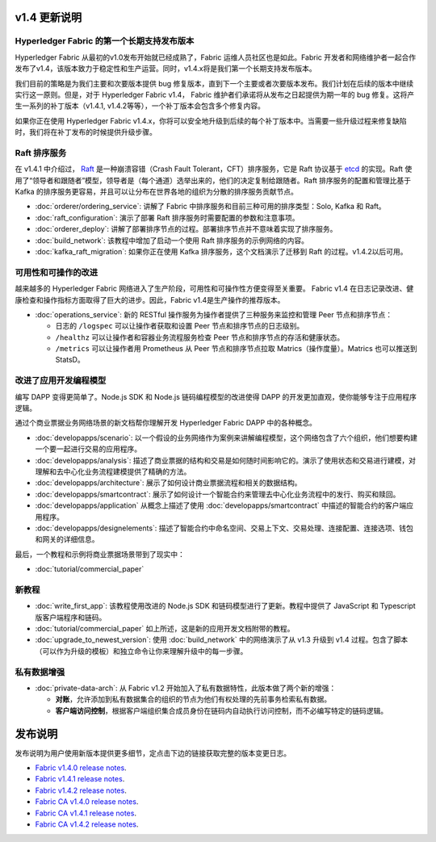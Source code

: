 v1.4 更新说明
==================

Hyperledger Fabric 的第一个长期支持发布版本
----------------------------------------------------

Hyperledger Fabric 从最初的v1.0发布开始就已经成熟了，Fabric 运维人员社区也是如此。Fabric 开发者和网络维护者一起合作发布了v1.4，该版本致力于稳定性和生产运营。同时，v1.4.x将是我们第一个长期支持发布版本。

我们目前的策略是为我们主要和次要版本提供 bug 修复版本，直到下一个主要或者次要版本发布。我们计划在后续的版本中继续实行这一原则。但是，对于 Hyperledger Fabric v1.4， Fabric 维护者们承诺将从发布之日起提供为期一年的 bug 修复。这将产生一系列的补丁版本（v1.4.1, v1.4.2等等），一个补丁版本会包含多个修复内容。

如果你正在使用 Hyperledger Fabric v1.4.x，你将可以安全地升级到后续的每个补丁版本中。当需要一些升级过程来修复缺陷时，我们将在补丁发布的时候提供升级步骤。

Raft 排序服务
---------------------

在 v1.4.1 中介绍过， `Raft <https://raft.github.io/raft.pdf>`_ 是一种崩溃容错（Crash Fault Tolerant，CFT）排序服务，它是 Raft 协议基于 `etcd <https://coreos.com/etcd/>`_ 的实现。Raft 使用了“领导者和跟随者”模型，领导者是（每个通道）选举出来的，他们的决定复制给跟随者。Raft 排序服务的配置和管理比基于 Kafka 的排序服务更容易，并且可以让分布在世界各地的组织为分散的排序服务贡献节点。

* :doc:`orderer/ordering_service`:
  讲解了 Fabric 中排序服务和目前三种可用的排序类型：Solo, Kafka 和 Raft。

* :doc:`raft_configuration`:
  演示了部署 Raft 排序服务时需要配置的参数和注意事项。

* :doc:`orderer_deploy`:
  讲解了部署排序节点的过程。部署排序节点并不意味着实现了排序服务。

* :doc:`build_network`:
  该教程中增加了启动一个使用 Raft 排序服务的示例网络的内容。

* :doc:`kafka_raft_migration`:
  如果你正在使用 Kafka 排序服务，这个文档演示了迁移到 Raft 的过程。v1.4.2以后可用。

可用性和可操作的改进
------------------------------------------

越来越多的 Hyperledger Fabric 网络进入了生产阶段，可用性和可操作性方便变得至关重要。 Fabric v1.4 在日志记录改进、健康检查和操作指标方面取得了巨大的进步。因此，Fabric v1.4是生产操作的推荐版本。

* :doc:`operations_service`:
  新的 RESTful 操作服务为操作者提供了三种服务来监控和管理 Peer 节点和排序节点：

  * 日志的 ``/logspec`` 可以让操作者获取和设置 Peer 节点和排序节点的日志级别。

  * ``/healthz`` 可以让操作者和容器业务流程服务检查 Peer 节点和排序节点的存活和健康状态。
  
  * ``/metrics`` 可以让操作者用 Prometheus 从 Peer 节点和排序节点拉取 Matrics（操作度量）。Matrics 也可以推送到 StatsD。

改进了应用开发编程模型
------------------------------------------------------

编写 DAPP 变得更简单了。Node.js SDK 和 Node.js 链码编程模型的改进使得 DAPP 的开发更加直观，使你能够专注于应用程序逻辑。

通过个商业票据业务网络场景的新文档帮你理解开发 Hyperledger Fabric DAPP 中的各种概念。

* :doc:`developapps/scenario`:
  以一个假设的业务网络作为案例来讲解编程模型，这个网络包含了六个组织，他们想要构建一个要一起进行交易的应用程序。

* :doc:`developapps/analysis`:
  描述了商业票据的结构和交易是如何随时间影响它的。演示了使用状态和交易进行建模，对理解和去中心化业务流程建模提供了精确的方法。

* :doc:`developapps/architecture`:
  展示了如何设计商业票据流程和相关的数据结构。

* :doc:`developapps/smartcontract`:
  展示了如何设计一个智能合约来管理去中心化业务流程中的发行、购买和赎回。

* :doc:`developapps/application`
  从概念上描述了使用 :doc:`developapps/smartcontract` 中描述的智能合约的客户端应用程序。

* :doc:`developapps/designelements`:
  描述了智能合约中命名空间、交易上下文、交易处理、连接配置、连接选项、钱包和网关的详细信息。

最后，一个教程和示例将商业票据场景带到了现实中：

* :doc:`tutorial/commercial_paper`

新教程
-------------

* :doc:`write_first_app`:
  该教程使用改进的 Node.js SDK 和链码模型进行了更新。教程中提供了 JavaScript 和 Typescript 版客户端程序和链码。
  
* :doc:`tutorial/commercial_paper`
  如上所述，这是新的应用开发文档附带的教程。

* :doc:`upgrade_to_newest_version`:
  使用 :doc:`build_network` 中的网络演示了从 v1.3 升级到 v1.4 过程。包含了脚本（可以作为升级的模板）和独立命令让你来理解升级中的每一步骤。

私有数据增强
-------------------------

* :doc:`private-data-arch`:
  从 Fabric v1.2 开始加入了私有数据特性，此版本做了两个新的增强：

  * **对账**，允许添加到私有数据集合的组织的节点为他们有权处理的先前事务检索私有数据。

  * **客户端访问控制**，根据客户端组织集合成员身份在链码内自动执行访问控制，而不必编写特定的链码逻辑。

发布说明
=============

发布说明为用户使用新版本提供更多细节，定点击下边的链接获取完整的版本变更日志。

* `Fabric v1.4.0 release notes <https://github.com/hyperledger/fabric/releases/tag/v1.4.0>`_.
* `Fabric v1.4.1 release notes <https://github.com/hyperledger/fabric/releases/tag/v1.4.1>`_.
* `Fabric v1.4.2 release notes <https://github.com/hyperledger/fabric/releases/tag/v1.4.2>`_.
* `Fabric CA v1.4.0 release notes <https://github.com/hyperledger/fabric-ca/releases/tag/v1.4.0>`_.
* `Fabric CA v1.4.1 release notes <https://github.com/hyperledger/fabric-ca/releases/tag/v1.4.1>`_.
* `Fabric CA v1.4.2 release notes <https://github.com/hyperledger/fabric-ca/releases/tag/v1.4.2>`_.

.. Licensed under Creative Commons Attribution 4.0 International License
   https://creativecommons.org/licenses/by/4.0/
